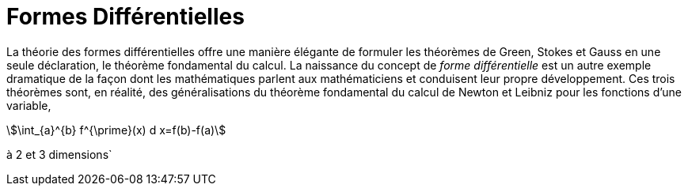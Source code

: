 = Formes Différentielles

La théorie des formes différentielles offre une manière élégante de formuler les théorèmes de Green, Stokes et Gauss en une seule déclaration, le théorème fondamental du calcul. 
La naissance du concept de _forme différentielle_ est un autre exemple dramatique de la façon dont les mathématiques parlent aux mathématiciens et conduisent leur propre développement. 
Ces trois théorèmes sont, en réalité, des généralisations du théorème fondamental du calcul de Newton et Leibniz pour les fonctions d'une variable,
[stem]
++++
\int_{a}^{b} f^{\prime}(x) d x=f(b)-f(a)
++++
à 2 et 3 dimensions`